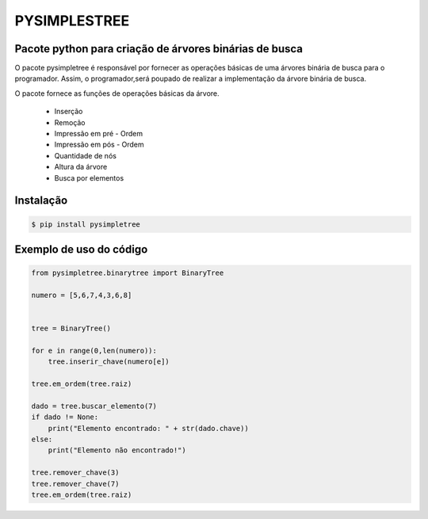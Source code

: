 PYSIMPLESTREE
-------------

Pacote python para criação de árvores binárias de busca
=======================================================

.. image:: https://www.ime.usp.br/~pf/algoritmos/aulas/img/binary-search-tree-sorted-array-animation.gif

O pacote pysimpletree é responsável por fornecer as operações básicas de uma árvores binária de busca para o programador. Assim, o programador,será poupado de realizar a implementação da árvore binária de busca.

O pacote fornece as funções de operações básicas da árvore.
  
   * Inserção
   * Remoção
   * Impressão em pré - Ordem
   * Impressão em pós - Ordem
   * Quantidade de nós
   * Altura da árvore
   * Busca por elementos

Instalação
==========

.. code-block:: bash

    $ pip install pysimpletree
    
Exemplo de uso do código
========================
.. code-block:: python

  from pysimpletree.binarytree import BinaryTree

  numero = [5,6,7,4,3,6,8]


  tree = BinaryTree()

  for e in range(0,len(numero)):
      tree.inserir_chave(numero[e])

  tree.em_ordem(tree.raiz)

  dado = tree.buscar_elemento(7)
  if dado != None:
      print("Elemento encontrado: " + str(dado.chave))
  else:
      print("Elemento não encontrado!")

  tree.remover_chave(3)
  tree.remover_chave(7)
  tree.em_ordem(tree.raiz)
